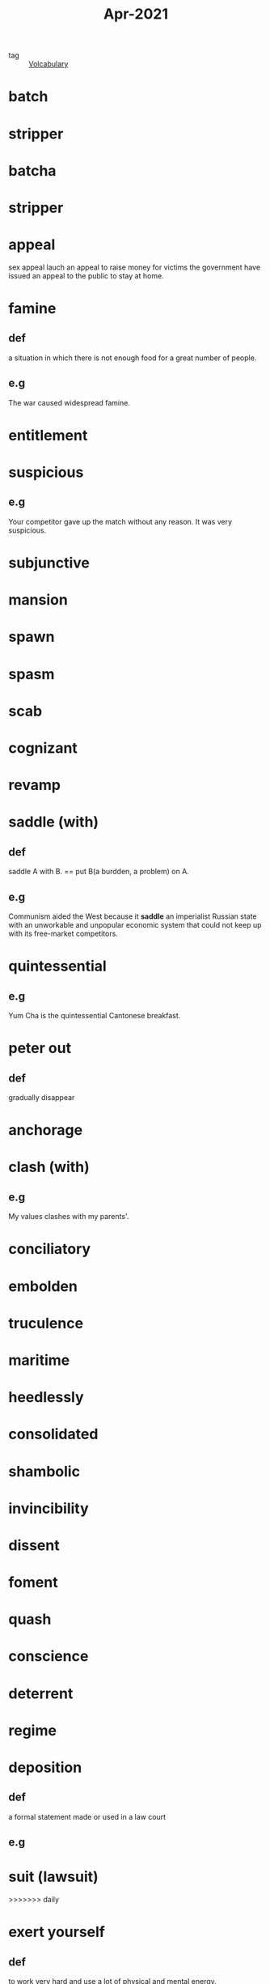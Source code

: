 #+title: Apr-2021
#+ROAM_TAGS: Volcabulary

- tag :: [[file:20201027222847-volcabulary.org][Volcabulary]] 

* batch
* stripper

* batcha

* stripper


* appeal
  sex appeal
  lauch an appeal to raise money for victims
  the government have issued an appeal to the public to stay at home.
* famine
** def
   a situation in which there is not enough food for a great number of people.
** e.g
    The war caused widespread famine.

* entitlement

* suspicious
** e.g  

  Your competitor gave up the match without any reason. It was very suspicious.

* subjunctive

* mansion

* spawn

* spasm

* scab

* cognizant

* revamp

* saddle (with)
** def
  saddle A with B. == put B(a burdden, a problem) on A.
** e.g  
  Communism aided the West because it *saddle* an imperialist Russian state with an unworkable and unpopular economic system that could not keep up with its free-market competitors.

* quintessential
** e.g  
  Yum Cha is the quintessential Cantonese breakfast.

* peter out
** def
  gradually disappear

* anchorage

* clash (with)
** e.g
  My values clashes with my parents'.

* conciliatory

* embolden

* truculence

* maritime

* heedlessly

* consolidated

* shambolic

* invincibility

* dissent

* foment

* quash

* conscience

* deterrent

* regime

* deposition

** def
   a formal statement made or used in a law court

** e.g
   
* suit (lawsuit)
>>>>>>> daily

* exert yourself

** def
   to work very hard and use a lot of physical and mental energy.

** e.g
   
   I didn't study hard last month. I need to exert myself to write my thesis in the next month.

* autonomy

* deteriorate

* life expectancy

* dissipate
** synonym
   peter out
** def
   gradually disappear
** e.g
  I dissipated my attention into different programming languages learning.

* transitory effect
  
* grudgingly

* paramount

* conceivable

* self-deception

* animosity

* retain

* wholesome

* docile

* ruthless

* deprive

* linger
  
* excessive

* intemperate

* rabble-rousing

* merit

* rebel against

* regress

* spectrum

  the specturm of related creeds that includes the feminist, gay rights, political corectiness, etc.

* -raiser
  
  money-raiser is a person who collect money for some reason.
  
* faint
* wear out
* run off
**  def
   run off x means leave x quickly
** e.g
   I will run off home after grad school because I haven't been at home for almost a year.

* condense
  
** def
   reduce

** e.g.
   I condensed his ten pages articles into two.

** adjective
   condensed soup

* projectile

* sheath
